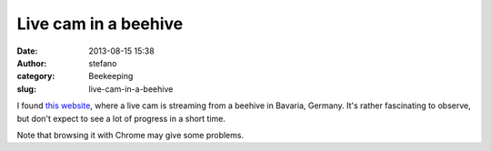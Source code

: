 Live cam in a beehive
#####################
:date: 2013-08-15 15:38
:author: stefano
:category: Beekeeping
:slug: live-cam-in-a-beehive

I found `this website <http://www.ustream.tv/recorded/37218545>`_, where
a live cam is streaming from a beehive in Bavaria, Germany. It's rather
fascinating to observe, but don't expect to see a lot of progress in a
short time.

Note that browsing it with Chrome may give some problems.
